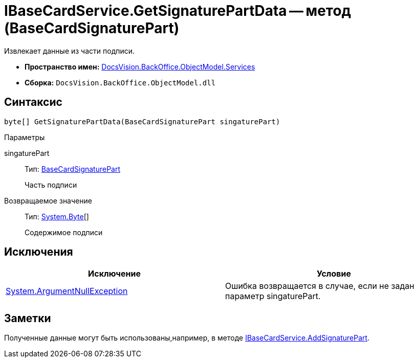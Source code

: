 = IBaseCardService.GetSignaturePartData -- метод (BaseCardSignaturePart)

Извлекает данные из части подписи.

* *Пространство имен:* xref:api/DocsVision/BackOffice/ObjectModel/Services/Services_NS.adoc[DocsVision.BackOffice.ObjectModel.Services]
* *Сборка:* `DocsVision.BackOffice.ObjectModel.dll`

== Синтаксис

[source,csharp]
----
byte[] GetSignaturePartData(BaseCardSignaturePart singaturePart)
----

Параметры

singaturePart::
Тип: xref:api/DocsVision/BackOffice/ObjectModel/BaseCardSignaturePart_CL.adoc[BaseCardSignaturePart]
+
Часть подписи

Возвращаемое значение::
Тип: http://msdn.microsoft.com/ru-ru/library/system.byte.aspx[System.Byte][]
+
Содержимое подписи

== Исключения

[cols=",",options="header"]
|===
|Исключение |Условие
|http://msdn.microsoft.com/ru-ru/library/system.argumentnullexception.aspx[System.ArgumentNullException] |Ошибка возвращается в случае, если не задан параметр singaturePart.
|===

== Заметки

Полученные данные могут быть использованы,например, в методе xref:api/DocsVision/BackOffice/ObjectModel/Services/IBaseCardService.AddSignaturePart_MT.adoc[IBaseCardService.AddSignaturePart].
